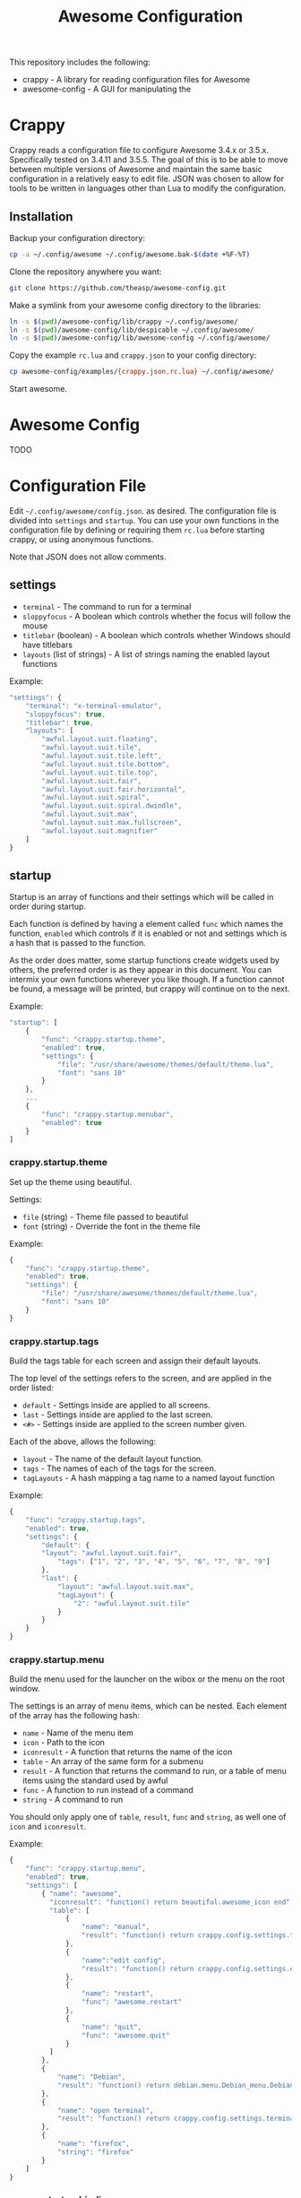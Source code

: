 #+TITLE: Awesome Configuration
#+OPTIONS: toc:4 H:4 p:t
This repository includes the following:
- crappy - A library for reading configuration files for Awesome
- awesome-config - A GUI for manipulating the 

* Crappy
Crappy reads a configuration file to configure Awesome  3.4.x or 3.5.x.  Specifically tested on 3.4.11 and 3.5.5.  The goal of this is to be able to move between multiple versions of Awesome and maintain the same basic configuration in a relatively easy to edit file.  JSON was chosen to allow for tools to be written in languages other than Lua to modify the configuration.
** Installation
Backup your configuration directory:
#+BEGIN_SRC sh
cp -a ~/.config/awesome ~/.config/awesome.bak-$(date +%F-%T)
#+END_SRC

Clone the repository anywhere you want:
#+BEGIN_SRC sh
git clone https://github.com/theasp/awesome-config.git
#+END_SRC

Make a symlink from your awesome config directory to the libraries:
#+BEGIN_SRC sh
ln -s $(pwd)/awesome-config/lib/crappy ~/.config/awesome/
ln -s $(pwd)/awesome-config/lib/despicable ~/.config/awesome/
ln -s $(pwd)/awesome-config/lib/awesome-config ~/.config/awesome/
#+END_SRC

Copy the example =rc.lua= and =crappy.json= to your config directory:
#+BEGIN_SRC sh
cp awesome-config/examples/{crappy.json,rc.lua} ~/.config/awesome/
#+END_SRC

Start awesome.
* Awesome Config
TODO
* Configuration File
Edit =~/.config/awesome/config.json=. as desired.  The configuration file is divided into =settings= and =startup=.  You can use your own functions in the configuration file by defining or requiring them =rc.lua= before starting crappy, or using anonymous functions.

Note that JSON does not allow comments.
** settings
- =terminal= - The command to run for a terminal
- =sloppyfocus= - A boolean which controls whether the focus will follow
  the mouse
- =titlebar= (boolean) - A boolean which controls whether Windows should
  have titlebars
- =layouts= (list of strings) - A list of strings naming the enabled
   layout functions

Example:
#+BEGIN_SRC js
    "settings": {
        "terminal": "x-terminal-emulator",
        "sloppyfocus": true,
        "titlebar": true,
        "layouts": [
            "awful.layout.suit.floating",
            "awful.layout.suit.tile",
            "awful.layout.suit.tile.left",
            "awful.layout.suit.tile.bottom",
            "awful.layout.suit.tile.top",
            "awful.layout.suit.fair",
            "awful.layout.suit.fair.horizontal",
            "awful.layout.suit.spiral",
            "awful.layout.suit.spiral.dwindle",
            "awful.layout.suit.max",
            "awful.layout.suit.max.fullscreen",
            "awful.layout.suit.magnifier"
        ]
    }
#+END_SRC
** startup
Startup is an array of functions and their settings which will be called in order during startup.

Each function is defined by having a element called =func= which names the function, =enabled= which controls if it is enabled or not and settings which is a hash that is passed to the function. 

As the order does matter, some startup functions create widgets used by others, the preferred order is as they appear in this document. You can intermix your own functions wherever you like though.  If a function cannot be found, a message will be printed, but crappy will continue on to the next.

Example:
#+BEGIN_SRC js
    "startup": [
        {
            "func": "crappy.startup.theme",
            "enabled": true,
            "settings": {
                "file": "/usr/share/awesome/themes/default/theme.lua",
                "font": "sans 10"
            }
        },
        ...
        {
            "func": "crappy.startup.menubar",
            "enabled": true
        }
    ]
#+END_SRC
*** crappy.startup.theme
Set up the theme using beautiful.

Settings:
- =file= (string) - Theme file passed to beautiful
- =font= (string) - Override the font in the theme file

Example:
#+BEGIN_SRC js
    {
        "func": "crappy.startup.theme",
        "enabled": true,
        "settings": {
            "file": "/usr/share/awesome/themes/default/theme.lua",
            "font": "sans 10"
        }
    }
#+END_SRC
*** crappy.startup.tags
Build the tags table for each screen and assign their default layouts.

The top level of the settings refers to the screen, and are applied in the order listed:
- =default= - Settings inside are applied to all screens.
- =last= - Settings inside are applied to the last screen.
- =<#>= - Settings inside are applied to the screen number given.

Each of the above, allows the following:
- =layout= - The name of the default layout function.
- =tags= - The names of each of the tags for the screen.
- =tagLayouts= - A hash mapping a tag name to a named layout function

Example:
#+BEGIN_SRC js
    {
        "func": "crappy.startup.tags",
        "enabled": true,
        "settings": {
            "default": {
            "layout": "awful.layout.suit.fair",
                "tags": ["1", "2", "3", "4", "5", "6", "7", "8", "9"]
            },
            "last": {
                "layout": "awful.layout.suit.max",
                "tagLayout": {
                    "2": "awful.layout.suit.tile"
                }
            }
        }
    }
#+END_SRC
*** crappy.startup.menu
Build the menu used for the launcher on the wibox or the menu on the root window.

The settings is an array of menu items, which can be nested.  Each element of the array has the following hash:
- =name= - Name of the menu item
- =icon= - Path to the icon
- =iconresult= - A function that returns the name of the icon
- =table= - An array of the same form for a submenu
- =result= - A function that returns the command to run, or a table of menu items using the standard used by awful
- =func= - A function to run instead of a command
- =string= - A command to run

You should only apply one of =table=, =result=, =func= and =string=, as well one of =icon= and =iconresult=.

Example:
#+BEGIN_SRC js
    {
        "func": "crappy.startup.menu",
        "enabled": true,
        "settings": [
            { "name": "awesome",
              "iconresult": "function() return beautiful.awesome_icon end",
              "table": [
                  {
                      "name": "manual",
                      "result": "function() return crappy.config.settings.terminal .. \" -e man awesome\" end"
                  },
                  {
                      "name":"edit config",
                      "result": "function() return crappy.config.settings.editor .. ' ' .. awful.util.getdir('config') .. '/rc.lua' end"
                  },
                  {
                      "name": "restart",
                      "func": "awesome.restart"
                  },
                  {
                      "name": "quit",
                      "func": "awesome.quit"
                  }
              ]
            },
            {
                "name": "Debian",
                "result": "function() return debian.menu.Debian_menu.Debian end"
            },
            {
                "name": "open terminal",
                "result": "function() return crappy.config.settings.terminal end"
            },
            {
                "name": "firefox",
                "string": "firefox"
            }
        ]
    }
#+END_SRC
*** crappy.startup.bindings
Assign keyboard and mouse buttons to functions.  Uses the ezconfig library by Georgi Valkov to describe the binding using a string.  The modifiers =M= (modkey), =A= (alt), =S= (shift) and =C= (control) can be combined using a =-= with a key name for a key or mouse button combination.

Settings:
- =modkey= - The name of the key to use for "M", defaults to Mod4  (windows key).
- =modkey= - The name of the key to use for "A", defaults to Mod1 (Alt key).
- =buttons= - The mapping of mouse buttons to functions
  - =root= - Mouse buttons that apply to the root window
  - =client= - Mouse buttons that apply to client windows.  The functions are called with the client as an argument.
- =keys= - The mapping of keyboard keys to functions
   - =global= - Keys that work everywhere
   - =client= - Keys that work on client windows.  The functions are called with the client as an argument.

Example:
#+BEGIN_SRC js
    {
        "func": "crappy.startup.bindings",
        "enabled": true,
        "settings": {
            "modkey": "Mod4",
            "altkey": "Mod1",
            "buttons": {
                "root": {
                    "3": "crappy.functions.menu.toggle",
                    "4": "awful.tag.viewnext",
                    "5": "awful.tag.viewprev"
                },
                "client": {
                    "1": "crappy.functions.client.focus",
                    "2": "crappy.functions.client.focus",
                    "3": "crappy.functions.client.focus",
                    "M-1": "awful.mouse.client.move",
                    "M-3": "awful.mouse.client.resize"
                }
            },
            "keys": {
                "global": {
                    "M-<Left>": "awful.tag.viewprev",
                    "M-<Right>": "awful.tag.viewnext",
                    "M-<Escape>": "awful.tag.history.restore",

                    "M-j": "crappy.functions.global.focusNext",
                    "M-k": "crappy.functions.global.focusPrev",
                    "M-w": "crappy.functions.global.showMenu",
                    "M-<Tab>": "crappy.functions.global.focusNext",
                    "M-`": "crappy.functions.global.focusPrevHist",

                    ...

                    "M-p": "menubar.show"
                },
                "client": {
                    "M-f": "crappy.functions.client.fullscreen",
                    "M-S-c": "crappy.functions.client.kill",
                    "M-C-<space>": "awful.client.floating.toggle",
                    "M-C-<Return>": "crappy.functions.client.swapMaster",
                    "M-o": "awful.client.movetoscreen",
                    "M-r": "crappy.functions.client.redraw",
                    "M-t": "crappy.functions.client.ontop",
                    "M-n": "crappy.functions.client.minimized",
                    "M-m": "crappy.functions.client.maximized"
                }
            }
        }
    }
#+END_SRC
*** crappy.startup.signals
Set the functions to handle signals.

Settings:
- =manage= - The name of the function to run when clients are managed
- =focus= - The name of the function to run when clients gain focus
- =unfocus= - The name of the function to run when clients lose focus

Example:
#+BEGIN_SRC js
    {
        "func": "crappy.startup.signals",
        "enabled": true,
        "settings": {
            "manage": "crappy.functions.signals.manage",
            "focus": "crappy.functions.signals.focus",
            "unfocus": "crappy.functions.signals.unfocus"
        }
    }
#+END_SRC
*** crappy.startup.rules
Rules map to the same structure as in a normal rc.lua.  See the wiki page on rules for more information:
http://awesome.naquadah.org/wiki/Understanding_Rules

Crappy has the following differences:
-  =tag= - To have a client moved to a specific tag you need to specify =screen= and =tag=.  If the tag doesn't exist, it is not applied.
-  =callback= - Callback cannot be an array, if you wish to use multiple callbacks, use an anonymous function to call them.

Example:
#+BEGIN_SRC js
    {
        "func": "crappy.startup.rules",
        "enabled": true,
        "settings": [
            {
                "rule": {
                    "class": "MPlayer"
                },
                "properties": {
                    "floating": true
                }
            },
            {
                "rule": {
                    "class": "pinentry"
                },
                "properties": {
                    "floating": true
                }
            }
        ]
    }
#+END_SRC
*** crappy.startup.wibox
Set up the wibox for each screen.

Settings:
- =position= - Where the wibox is positioned, top or bottom.
- =bgcolor= - Set background color, or null to use the theme's color.
- =widgets= - A list of the three possible positions of widgets.
  - =left= - A list of named functions which should return a widget that can be added to an alignment, which will be aligned to the left.
  - =middle= - Widgets aligned to the middle, or aligned right on 3.4.x.
  - =right= - Widgets aligned to the right.

Example:
#+BEGIN_SRC js
        {
            "func": "crappy.startup.wibox",
            "enabled": true,
            "settings": {
                "position": "top",
                "bgcolor": null,
                "widgets": {
                    "left": [
                        "crappy.startup.widget.launcher",
                        "crappy.startup.widget.taglist",
                        "crappy.startup.widget.prompt"
                    ],
                    "middle": [
                        "crappy.startup.widget.tasklist"
                    ],
                    "right": [
                        "crappy.startup.widget.systray",
                        "crappy.startup.widget.textclock",
                        "crappy.startup.widget.layout"
                    ]
                }
            }
        }
#+END_SRC
*** crappy.startup.menubar
Enable the menubar provided in Awesome 3.5.

Settings:
- =dirs= - Directories to look for menu entries in
- =categories= - An array of additional categories to look for.  Each entry points to a table with the following:
  - =app_type= - The category in the menu item
  - =name= - The name of the category to be displayed
  - =icon_name= - The name of the file to use for the category icon
  - =use= - Show the category or not

Example:
#+BEGIN_SRC js
    {
        "func": "crappy.startup.menubar",
        "enabled": true
        "settings": {
            "dirs": [
                "/usr/share/applications/",
                "/usr/local/share/applications/",
                ".local/share/applications/",
                ".local/share/applications/andrew/"
            ],
            "categories": {
                "andrew": {
                    "app_type": "Andrew",
                    "name": "Andrew",
                    "icon_name": "applications-accessories.png",
                    "use": true
                }
            }
        }
    }
#+END_SRC
** Extending
TODO
* Code Used
- crappy by Andrew Phillips <theasp@gmail.com> [[http://www.gnu.org/licenses/gpl-2.0.html][GPLv2]] includes code from:
  - ezconfig.lua by Georgi Valkov <georgi.t.valkov@gmail.com> [[http://www.gnu.org/licenses/gpl-2.0.html][GPLv2]]
    -  https://raw.githubusercontent.com/gvalkov/dotfiles-awesome/master/ezconfig.lua
  - JSON Encode/Decode in Pure LUA by Jeffrey Friedl  [[http://creativecommons.org/licenses/by/3.0/][CC-BY 3.0]]
    -  http://regex.info/blog/lua/json
  - rc.lua from Awesome by the awesome project [[http://www.gnu.org/licenses/gpl-2.0.html][GPLv2]]
    -  http://awesome.naquadah.org/
# Local variables:
# org-ascii-charset: utf-8
# eval: (add-hook 'after-save-hook '(lambda () (org-ascii-export-to-ascii)) nil t)
# end:

